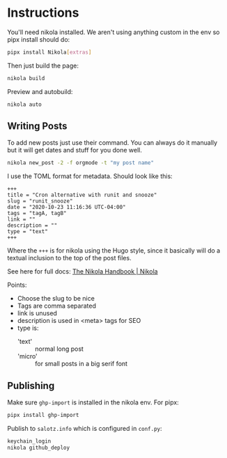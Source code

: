 * Instructions


You'll need nikola installed. We aren't using anything custom in the
env so pipx install should do:

#+begin_src bash
pipx install Nikola[extras]
#+end_src

Then just build the page:

#+begin_src bash
nikola build
#+end_src

Preview and autobuild:

#+begin_src bash
nikola auto
#+end_src



** Writing Posts

To add new posts just use their command. You can always do it manually
but it will get dates and stuff for you done well.

#+begin_src bash
nikola new_post -2 -f orgmode -t "my post name"
#+end_src

I use the TOML format for metadata. Should look like this:

#+begin_src fundamental
  +++
  title = "Cron alternative with runit and snooze"
  slug = "runit_snooze"
  date = "2020-10-23 11:16:36 UTC-04:00"
  tags = "tagA, tagB"
  link = ""
  description = ""
  type = "text"
  +++
#+end_src

Where the ~+++~ is for nikola using the Hugo style, since it basically
will do a textual inclusion to the top of the post files.

See here for full docs: [[https://getnikola.com/handbook.html#metadata-fields][The Nikola Handbook | Nikola]]

Points:

- Choose the slug to be nice
- Tags are comma separated
- link is unused
- description is used in <meta> tags for SEO
- type is:
  - 'text' :: normal long post
  - 'micro' :: for small posts in a big serif font


** Publishing

Make sure ~ghp-import~ is installed in the nikola env. For pipx:

#+begin_src bash
pipx install ghp-import
#+end_src

Publish to ~salotz.info~ which is configured in ~conf.py~:

#+begin_src bash
  keychain_login
  nikola github_deploy
#+end_src




